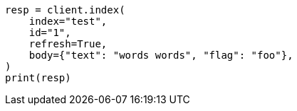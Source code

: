 // docs/reindex.asciidoc:700

[source, python]
----
resp = client.index(
    index="test",
    id="1",
    refresh=True,
    body={"text": "words words", "flag": "foo"},
)
print(resp)
----